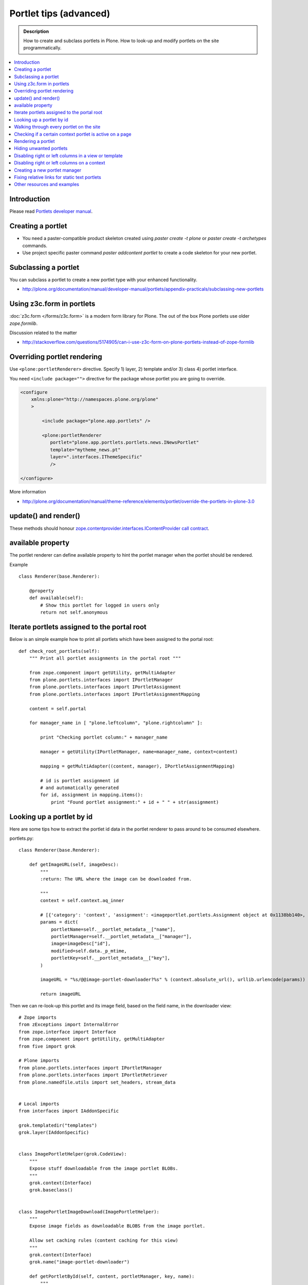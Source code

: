 ==========================
 Portlet tips (advanced)
==========================

.. admonition:: Description

        How to create and subclass portlets in Plone. How to look-up and modify
        portlets on the site programmatically.

.. contents :: :local:

Introduction
------------

Please read `Portlets developer manual <http://plone.org/documentation/manual/portlets-developer-manual/basic-plone.portlets-architecture>`_.

Creating a portlet
------------------

* You need a paster-compatible product skeleton created using *paster create -t plone* or
  *paster create -t archetypes* commands.
  
* Use project specific paster command *paster addcontent portlet* to create a code 
  skeleton for your new portlet. 

Subclassing a portlet
---------------------

You can subclass a portlet to create a new portlet type with your enhanced functionality.

* http://plone.org/documentation/manual/developer-manual/portlets/appendix-practicals/subclassing-new-portlets

Using z3c.form in portlets
-----------------------------

:doc:`z3c.form </forms/z3c.form>` is a modern form library for Plone. The out of the box Plone portlets
use older *zope.formlib*.

Discussion related to the matter

* http://stackoverflow.com/questions/5174905/can-i-use-z3c-form-on-plone-portlets-instead-of-zope-formlib

Overriding portlet rendering
-------------------------------

Use ``<plone:portletRenderer>`` directive.
Specify 1) layer, 2) template and/or 3) class 4) portlet interface.

You need ``<include package="">`` directive for the package
whose portlet you are going to override.

.. code-block:: xml

        <configure
            xmlns:plone="http://namespaces.plone.org/plone"
            >

                <include package="plone.app.portlets" />
        
                <plone:portletRenderer
                   portlet="plone.app.portlets.portlets.news.INewsPortlet"
                   template="mytheme_news.pt"
                   layer=".interfaces.IThemeSpecific"
                   />

        </configure>

More information

* http://plone.org/documentation/manual/theme-reference/elements/portlet/override-the-portlets-in-plone-3.0

update() and render()
-----------------------

These methods should honour `zope.contentprovider.interfaces.IContentProvider call contract <http://svn.zope.org/zope.contentprovider/trunk/src/zope/contentprovider/interfaces.py?rev=98212&view=auto>`_.

available property
-------------------

The portlet renderer can define available property to hint the portlet manager when the portlet should be rendered.

Example ::

        class Renderer(base.Renderer):
        
            @property
            def available(self):
                # Show this portlet for logged in users only
                return not self.anonymous

Iterate portlets assigned to the portal root
---------------------------------------------

Below is an simple example how to print all portlets
which have been assigned to the portal root::

    def check_root_portlets(self):
        """ Print all portlet assignments in the portal root """
        
        from zope.component import getUtility, getMultiAdapter
        from plone.portlets.interfaces import IPortletManager
        from plone.portlets.interfaces import IPortletAssignment
        from plone.portlets.interfaces import IPortletAssignmentMapping      
        
        content = self.portal
                                        
        for manager_name in [ "plone.leftcolumn", "plone.rightcolumn" ]:
            
            print "Checking portlet column:" + manager_name 
            
            manager = getUtility(IPortletManager, name=manager_name, context=content)
    
            mapping = getMultiAdapter((content, manager), IPortletAssignmentMapping)
                                                                    
            # id is portlet assignment id
            # and automatically generated
            for id, assignment in mapping.items():
                print "Found portlet assignment:" + id + " " + str(assignment)

Looking up a portlet by id
-----------------------------

Here are some tips how to extract the portlet id data in the portlet 
renderer to pass around to be consumed elsewhere.

portlets.py::

    class Renderer(base.Renderer):

        def getImageURL(self, imageDesc):
            """
            :return: The URL where the image can be downloaded from.

            """
            context = self.context.aq_inner

            # [{'category': 'context', 'assignment': <imageportlet.portlets.Assignment object at 0x1138bb140>, 'name': u'bound-method-assignment-title-of-assignment-at-1', 'key': '/Plone/fi'},
            params = dict(
                portletName=self.__portlet_metadata__["name"],
                portletManager=self.__portlet_metadata__["manager"],
                image=imageDesc["id"],
                modified=self.data._p_mtime,
                portletKey=self.__portlet_metadata__["key"],
            )

            imageURL = "%s/@@image-portlet-downloader?%s" % (context.absolute_url(), urllib.urlencode(params))

            return imageURL

Then we can re-look-up this portlet and its image field, based on the field name, in the downloader view::

    
    # Zope imports
    from zExceptions import InternalError
    from zope.interface import Interface
    from zope.component import getUtility, getMultiAdapter
    from five import grok

    # Plone imports
    from plone.portlets.interfaces import IPortletManager
    from plone.portlets.interfaces import IPortletRetriever
    from plone.namedfile.utils import set_headers, stream_data


    # Local imports
    from interfaces import IAddonSpecific

    grok.templatedir("templates")
    grok.layer(IAddonSpecific)


    class ImagePortletHelper(grok.CodeView):
        """
        Expose stuff downloadable from the image portlet BLOBs.
        """
        grok.context(Interface)
        grok.baseclass()


    class ImagePortletImageDownload(ImagePortletHelper):
        """
        Expose image fields as downloadable BLOBS from the image portlet.

        Allow set caching rules (content caching for this view)
        """
        grok.context(Interface)
        grok.name("image-portlet-downloader")

        def getPortletById(self, content, portletManager, key, name):
            """
            :param content: Context item where the look-up is performed

            :param portletManager: Portlet manager name as a string

            :param key: Assignment key... context path as string for content portlets

            :param name: Portlet name as a string

            :return: Portlet assignment instance
            """

            # Make sure we got input
            assert key, "Give a proper portlet assignment key"
            assert name, "Give a proper portlet assignment name"

            # Resolve portlet and its image field
            manager = getUtility(IPortletManager, name=portletManager, context=content)

            # Mappings can be directly used only when
            # portlet is directly assignment to the content.
            # If it is assigned to the parent we would fail here.
            # mapping = getMultiAdapter((content, manager), IPortletAssignmentMapping)

            retriever = getMultiAdapter((content, manager,), IPortletRetriever)

            for assignment in retriever.getPortlets():
                if assignment["key"] == key and assignment["name"] == name:
                    return assignment["assignment"]

            return None

        def render(self):
            """

            """
            content = self.context.aq_inner

            # Read portlet assignment pointers from the GET query
            name = self.request.form.get("portletName")
            manager = self.request.form.get("portletManager")
            imageId = self.request.form.get("image")
            key = self.request.form.get("portletKey")

            portlet = self.getPortletById(content, manager, key, name)
            if not portlet:
                raise InternalError("Portlet not found: %s %s" % (key, name))

            image = getattr(portlet, imageId, None)
            if not image:
                # Ohops?
                raise InternalError("Image was empty: %s" % imageId)



See *imageportlet* add-on for the complete example.


Walking through every portlet on the site
-----------------------------------------

The following code iterates through all portlets assigned
directly to content items. This excludes dashboard, group and content type based portlets.
Then it prints some info about them and renders them.

Example code::
        
        from Products.Five.browser import BrowserView
        
        from zope.component import getUtility, getMultiAdapter
        from zope.app.component.hooks import setHooks, setSite, getSite
        
        from plone.portlets.interfaces import IPortletType
        from plone.portlets.interfaces import IPortletManager
        from plone.portlets.interfaces import IPortletAssignment
        from plone.portlets.interfaces import IPortletDataProvider
        from plone.portlets.interfaces import IPortletRenderer
        from plone.portlets.interfaces import IPortletAssignmentMapping      
        from plone.portlets.interfaces import ILocalPortletAssignable  
        
        from Products.CMFCore.interfaces import IContentish
        
        class FixPortlets(BrowserView):
                """ Magical portlet debugging view """
                
                def __call__(self):
                    """
                    """
                    
                    request = self.request
                    
                    portal = getSite()
                    
                    # Not sure why this is needed...
                    view = portal.restrictedTraverse('@@plone')
                    
                    # Query all content items on the site which can get portlets assigned
                    # Note that this should excule special, hidden, items like tools which otherwise
                    # might appearn in portal_catalog queries                       
                    all_content = portal.portal_catalog(show_inactive=True, language="ALL", object_provides=ILocalPortletAssignable.__identifier__)
                                            
                    # Load the real object instead of index stub            
                    all_content = [ content.getObject() for content in all_content ]
                    
                    # portal itself does not show up in the query above,
                    # though it might contain portlet assignments            
                    all_content = list(all_content) + [portal] 
                    
                    for content in all_content:
                                        
                            for manager_name in [ "plone.leftcolumn", "plone.rightcolumn" ]:
                            
                                    manager = getUtility(IPortletManager, name=manager_name, context=content)
                            
                                    mapping = getMultiAdapter((content, manager), IPortletAssignmentMapping)
                                                                                            
                                    # id is portlet assignment id
                                    # and automatically generated
                                    for id, assignment in mapping.items():
                                            print "Found portlet assignment:" + id + " " + str(assignment)
                                            
                                            renderer = getMultiAdapter((content, request, view, manager, assignment), IPortletRenderer)
                                            
                                            # Renderer acquisition chain must be set-up so that templates
                                            # et. al. can resolve permission inheritance
                                            renderer = renderer.__of__(content)
                                            
                                            # Seee http://svn.zope.org/zope.contentprovider/trunk/src/zope/contentprovider/interfaces.py?rev=98212&view=auto
                                            renderer.update()                                    
                                            html = renderer.render()
                                            print "Got HTML output:" + html
                                             
                                            
                    return "OK"
                    
For more information about portlet assignments and managers, see

* https://github.com/plone/plone.app.portlets/tree/master/plone/app/portlets/tests/test_mapping.py

* https://github.com/plone/plone.app.portlets/tree/master/plone/app/portlets/tests/test_traversal.py

* https://github.com/plone/plone.app.portlets/tree/master/plone/app/portlets/configure.zcml

* https://github.com/plone/plone.portlets/tree/master/plone/portlets/interfaces.py

* http://svn.zope.org/zope.contentprovider/trunk/src/zope/contentprovider/interfaces.py?rev=98212&view=auto (for portlet renderers)

Checking if a certain context portlet is active on a page
----------------------------------------------------------

* Iterate through portlet managers by name

* Get portlet retriever for the manager

* Get portlets

* Check if the portlet assignment provides your particular portlet marker interface

Example::


        import Acquisition
        from zope.component import getUtility, getMultiAdapter
        
        
        from plone.portlets.interfaces import IPortletRetriever, IPortletManager

        for column in ["plone.leftcolumn", "plone.rightcolumn"]:
            
            manager = getUtility(IPortletManager, name=column)
            
            retriever = getMultiAdapter((self.context, manager), IPortletRetriever)

            portlets = retriever.getPortlets()

            for portlet in portlets:
                
                # portlet is {'category': 'context', 'assignment': <FacebookLikeBoxAssignment at facebook-like-box>, 'name': u'facebook-like-box', 'key': '/isleofback/sisalto/huvit-ja-harrasteet
                # Identify portlet by interface provided by assignment 
                if IFacebookLikeBoxData.providedBy(portlet["assignment"]):
                    return True
                
        return False                

Rendering a portlet
--------------------------------

Below is an example how to render a portlet in Plone

* A portlet is assigned to some context in some portlet manager

* We can dig these assignments up by portlet id (not user visible) or portlet type (portlet assignment interface)

How to get your portlet HTML::

        import Acquisition
        from zope.component import getUtility, getMultiAdapter, queryMultiAdapter        
        from plone.portlets.interfaces import IPortletRetriever, IPortletManager, IPortletRenderer
        
        def get_portlet_manager(column):
            """ Return one of default Plone portlet managers.
            
            @param column: "plone.leftcolumn" or "plone.rightcolumn"
            
            @return: plone.portlets.interfaces.IPortletManagerRenderer instance
            """
            manager = getUtility(IPortletManager, name=column)
            return manager
               
        def render_portlet(context, request, view, manager, interface):
            """ Render a portlet defined in external location.
            
            .. note ::
            
                Portlets can be idenfied by id (not user visible)
                or interface (portlet class). This method supports look up
                by interface and will return the first matching portlet with this interface.
            
            @param context: Content item reference where portlet appear
        
            @param manager: IPortletManagerRenderer instance
            
            @param view: Current view or None if not available
            
            @param interface: Marker interface class we use to identify the portlet. E.g. IFacebookPortlet 
            
            @return: Rendered portlet HTML as a string, or empty string if portlet not found
            """    
            
            retriever = getMultiAdapter((context, manager), IPortletRetriever)
        
            portlets = retriever.getPortlets()
            
            assignment = None
        
            for portlet in portlets:
                
                # portlet is {'category': 'context', 'assignment': <FacebookLikeBoxAssignment at facebook-like-box>, 'name': u'facebook-like-box', 'key': '/isleofback/sisalto/huvit-ja-harrasteet
                # Identify portlet by interface provided by assignment 
                if interface.providedBy(portlet["assignment"]):
                    assignment = portlet["assignment"]
                    break
                
            if assignment is None:
                # Did not find a portlet
                return ""
            
            #- A special type of content provider, IPortletRenderer, knows how to render each 
            #type of portlet. The IPortletRenderer should be a multi-adapter from 
            #(context, request, view, portlet manager, data provider).
            
            renderer = queryMultiAdapter((context, request, view, manager, assignment), IPortletRenderer)
            
            # Make sure we have working acquisition chain
            renderer = renderer.__of__(context)
            
            if renderer is None:
                raise RuntimeError("No portlet renderer found for portlet assignment:" + str(assignment))
            
            renderer.update()
            # Does not check visibility here... force render always
            html = renderer.render()
            
            return html
                     
How to use this code in your own view::

    def render_slope_info(self):
        """ Render a portlet from another page in-line to this page 
        
        Does not render other portlets in the same portlet manager.
        """
        context = self.context.aq_inner
        request = self.request
        view = self
        
        column = "isleofback.app.frontpageportlets"
        
        # Alternatively, you can directly query your custom portlet manager by interface
        from isleofback.app.portlets.slopeinfo import ISlopeInfo
                
        manager = get_portlet_manager(column)
        
        html = render_portlet(context, request, view, manager, ISlopeInfo)   
        return html
        
How to call view helper function from page template

.. code-block:: html

         <div tal:replace="structure view/render_slope_info" />        
                     
More info

* http://blog.mfabrik.com/2011/03/10/how%C2%A0to-render-a-portlet-in-plone/ 

Hiding unwanted portlets
-----------------------------

Example portlets.xml::

  <!-- This leaves only News portlet --> 

  <portlet addview="portlets.Calendar" remove="true" />   
  <portlet addview="portlets.Classic" remove="true" />   
  <portlet addview="portlets.Login" remove="true" />   
  <portlet addview="portlets.Events" remove="true" />   
  <portlet addview="portlets.Recent" remove="true" />   
  <portlet addview="portlets.rss" remove="true" />   
  <portlet addview="portlets.Search" remove="true" />   
  <portlet addview="portlets.Language" remove="true" />   
  <portlet addview="plone.portlet.collection.Collection" remove="true" /> 
  <portlet addview="plone.portlet.static.Static" remove="true" /> 
 
  <!-- collective.flowplayer add-on -->
  <portlet addview="collective.flowplayer.Player" remove="true" /> 
    

Portlet na,es can be found in ``plone.app.portlets/configure.zcml``.

More info:

* http://stackoverflow.com/questions/5897656/disabling-portlet-types-site-wide-in-plone

Disabling right or left columns in a view or template
-----------------------------------------------------

Sometimes, when you work with custom views and custom templates you need to
disable right or left column for portlets.

This is how you do from within a template:

.. code-block:: xml

    <metal:override fill-slot="top_slot"
        tal:define="disable_column_one python:request.set('disable_plone.leftcolumn',1);
                    disable_column_two python:request.set('disable_plone.rightcolumn',1);"/>

And this is how you do it from within a view::

    import grok
    
    class SomeView(grok.View):
        grok.context(IPloneSiteRoot)
           
        def update(self):
            super(SomeView, self).update()
            self.request.set('disable_plone.rightcolumn',1)
            self.request.set('disable_plone.leftcolumn',1)

Source: http://stackoverflow.com/questions/5872306/how-can-i-remove-portlets-in-edit-mode-with-plone-4

Disabling right or left columns on a context
--------------------------------------------

Sometimes you just want to turn off the portlets in a certain context that doesn't have 
a template or fancy view.  To do this in code do this::

    from zope.component import getMultiAdapter
    from zope.component import getUtility

    from plone.portlets.interfaces import IPortletManager
    from plone.portlets.interfaces import ILocalPortletAssignmentManager
    from plone.portlets.constants import CONTEXT_CATEGORY

    # Get the proper portlet manager
    manager = getUtility(IPortletManager, name=u"plone.leftcolumn")

    # Get the current blacklist for the location
    blacklist = getMultiAdapter((context, manager), ILocalPortletAssignmentManager)

    # Turn off the manager
    blacklist.setBlacklistStatus(CONTEXT_CATEGORY, True)


Or just do it using GenericSetup like a sane person:

* http://plone.org/documentation/manual/developer-manual/generic-setup/reference/portlets

* http://plone.org/products/plone/roadmap/203

Creating a new portlet manager
----------------------------------

If you need additional portlet slots at the site.
In this example we use ``Products.ContentWellCode`` to provide us some 
facilities as a dependency.

* Create a viewlet which will handle portlet rendering in a normal page mode.
  Have several portlet slots, a.k.a. wells, where you can drop in portlets.
  Wells are rendered horizontally side-by-side and portlets going in 
  from top to bottom.

* Register this viewlet in a viewlet manager where you wish to show your portlets
  on the main template

* Have a management view which allows you to shuffle portlets around. This
  is borrowed from ``Products.ContentWellPortlets``. 

* Register portlet wells in ``portlets.xml`` - note that one 
  management view can handle several slots as in the example below

The code skeleton works against `this Plone add-on template <https://github.com/miohtama/sane_plone_addon_template>`_.

Example portlet manager viewlets.py::

    """

        For more information see

        * http://collective-docs.readthedocs.org/en/latest/views/viewlets.html  

    """

    import logging
    from fractions import Fraction

    # Zope imports
    from zope.interface import Interface
    from zope.component import getMultiAdapter, getUtility, queryUtility
    from five import grok

    # Plone imports
    from plone.portlets.interfaces import IPortletManager
    from plone.app.layout.viewlets.interfaces import IPortalFooter
    from Products.CMFCore.utils import getToolByName

    # Local imports
    from interfaces import IAddonSpecific, IThemeSpecific

    grok.templatedir("templates")
    grok.layer(IThemeSpecific)

    # By default, set context to zope.interface.Interface
    # which matches all the content items.
    # You can register viewlets to be content item type specific
    # by overriding grok.context() on class body level 
    grok.context(Interface)

    logger = logging.getLogger("PortletManager")


    class CustomPortletViewlet(grok.Viewlet):
        """ grok viewlet base class for a custom portlet renderer based on Products.ContentWellPortlets

        Orignal code from Products.ContentWellPortlets
        """
        grok.baseclass()

        # Id which we use to store portlets
        name = ""

        # Name of browser view which will render the management interface for portlets
        # in this manager
        manage_view = ""

        # We have 5 portlet slots in this viewlet
        portlet_count = 5

        def update(self):
            context_state = getMultiAdapter((self.context, self.request), name=u'plone_context_state')
            self.manageUrl =  '%s/%s' % (context_state.view_url(), self.manage_view)

            ## This is the way it's done in plone.app.portlets.manager, so we'll do the same
            mt = getToolByName(self.context, 'portal_membership')
            self.canManagePortlets = mt.checkPermission('Portlets: Manage portlets', self.context)

        def showPortlets(self):
            return '@@manage-portlets' not in self.request.get('URL')
            
        def portletManagersToShow(self):
            visibleManagers = []
            
            for n in range(1,self.portlet_count):
                name = '%s%s' % (self.name, n)

                try:
                    mgr = getUtility(IPortletManager, name=name, context=self.context)
                except:
                    # In the case we have problems to load portlet manager, do something about it
                    # This is graceful fallback in a situation where 1) add-on is already installed
                    # 2) new portlet code drops in and re-run add-on installer is                
                    continue

                if mgr(self.context, self.request, self).visible:
                    visibleManagers.append(name)
                            
            import pdb ; pdb.set_trace()
            
            managers = []
            numManagers = len(visibleManagers)
            for counter, name in enumerate(visibleManagers):
                pos = 'position-%s' % str(Fraction(counter, numManagers)).replace('/',':')
                width = 'width-%s' % (str(Fraction(1, numManagers)).replace('/',':') if numManagers >1 else 'full')
                managers.append((name, 'cell %s %s %s' % (name.split('.')[-1], width, pos)))
            return managers


    class ColophonPortlets(CustomPortletViewlet):
        """
        Render a new series of portlets in colophon.
        """

        # This name is used to store portlets,
        # as referred in portlets.xml
        name = 'PortletsColophon'

        # This is custom management URL view for this,
        # registered thru ZCML to point to Products.ContentWellContent manager view class.
        manage_view = '@@manage-portlets-colophon'

        grok.viewletmanager(IPortalFooter)
        grok.template("portlets-colophon")

    # Define a portlet manager declaration
    from Products.ContentWellPortlets.browser.interfaces import IContentWellPortletManager

    class IColphonPortlets(IContentWellPortletManager):
         """
         This viewlet is a place holder to match portlets.xml and portlet management view together.

         * Manager is referred by name in manage page template
         
         * portlets.xml refers to this interface
         
         * provider:ColophonPortlets expression is also used in template to render the actual porlets  
         """

Example ZCML bit

.. code-block:: xml

  <!-- Register new portlet management view for our portlet manager -->

  
  <include package ="plone.app.portlets" />

  <!-- 

      The .pt file is customized for the portlet manager name (from portlets.xml)
      and management link.

    -->    
  <browser:page
     name="manage-portlets-colophon"
     for="plone.portlets.interfaces.ILocalPortletAssignable"
     class="plone.app.portlets.browser.manage.ManageContextualPortlets"
     template="templates/manage-portlets-colophon.pt"
     permission="plone.app.portlets.ManagePortlets"
  />


The page template for the manager ``manage-portlets-colophon.pt`` is the following

.. code-block:: html

    <html xmlns="http://www.w3.org/1999/xhtml"
          xmlns:metal="http://xml.zope.org/namespaces/metal"
          xmlns:tal="http://xml.zope.org/namespaces/tal"
          xmlns:i18n="http://xml.zope.org/namespaces/i18n"
          metal:use-macro="context/main_template/macros/master"
          >

        <head>
            <div metal:fill-slot="javascript_head_slot" tal:omit-tag="">
                <link type="text/css" rel="kinetic-stylesheet"
                    tal:attributes="href string:${context/absolute_url}/++resource++manage-portlets.kss"/>
            </div>
        </head>
        <body class="manage-portlet-well">

            <metal:block fill-slot="top_slot"
                             tal:define="disable_column_one python:request.set('disable_plone.leftcolumn',1);
                                         disable_column_two python:request.set('disable_plone.rightcolumn',1);" />

            <div metal:fill-slot="main">

                <tal:warning tal:condition="plone_view/isDefaultPageInFolder">
                    <dl class="portalMessage warning">
                        <dt i18n:translate="message_warning_above_content_area_dt">Is this really where you want to add portlets above the content?</dt>
                        <dd i18n:translate="message_warning_above_content_area_dd">If you add portlets here, they will only appear on this item. If instead you want portlets to appear on all items in this folder, 
                            <a href=""
                               tal:attributes="href string:${plone_view/getCurrentFolderUrl}/@@manage-portlets-colophon"
                               i18n:name="manage-portletsinheader_link">
                                <span i18n:translate="add_them_to_the_folder_itself">add them to the folder itself</span>
                            </a>
                        </dd>
                    <dl>
                </tal:warning>  

                <h1 class="documentFirstHeading"
                    i18n:translate="manage_portlets_in_header">Manage portlets in colophon
                </h1>
                
                <p>
                     <a href=""
                           class="link-parent"
                           tal:attributes="href string:${context/absolute_url}"
                           i18n:translate="return_to_view">
                        Return
                     </a>
                </p>            

                <div class="porlet-well_manager">
                    <h2 i18n:translate="portlet-well-a">Colophon Portlet Well 1</h2>
                    <span tal:replace="structure provider:PortletsColophon1" />
                </div>

                <div class="porlet-well_manager">
                    <h2 i18n:translate="portlet-well-a">Colophon Portlet Well 2</h2>
                    <span tal:replace="structure provider:PortletsColophon2" />
                </div>

                <div class="porlet-well_manager">
                    <h2 i18n:translate="portlet-well-a">Colophon Portlet Well 3</h2>
                    <span tal:replace="structure provider:PortletsColophon3" />
                </div>

                <div class="porlet-well_manager">
                    <h2 i18n:translate="portlet-well-a">Colophon Portlet Well 4</h2>
                    <span tal:replace="structure provider:PortletsColophon4" />
                </div>

                <div class="porlet-well_manager">
                    <h2 i18n:translate="portlet-well-a">Colophon Portlet Well 5</h2>
                    <span tal:replace="structure provider:PortletsColophon5" />
                </div>


            </div>

        </body>
    </html>
            
Then we have ``portlets-colophon.pt`` page template for the viewlet which renders
the portlets and related management link

.. code-block :: html

    <div id="portlets-colophon"
         class="row">

        <tal:block tal:condition="viewlet/showPortlets">
            <tal:portletmanagers tal:repeat="manager viewlet/portletManagersToShow">
                <div tal:attributes="class python:manager[1]"
                     tal:define="mgr python:manager[0]"
                     tal:content="structure provider:${mgr}" /> 

            </tal:portletmanagers>

            <div style="clear:both"><!-- --></div>

            <div class="manage-portlets-link"
               tal:condition="viewlet/canManagePortlets">
                <a href="" 
                   class="managePortletsFallback"
                   tal:attributes="href viewlet/manageUrl">
                   Add, edit or remove a portlet in <b tal:content="viewlet/name" />
                </a>
            </div>

        </tal:block>

    </div>

Finally there is ``portlets.xml`` which lists all the portlet managers
and associates them with the used interface

.. code-block:: xml

    <?xml version="1.0"?>
    <!-- Set up all the new portlet managers we need above and below the content well -->
    <portlets>

        
        <portletmanager 
             name="PortletsColophon1"
             type="youraddon.viewlets.IColphonPortlets"
        />

        <portletmanager 
             name="PortletsColophon2"
             type="youraddon.viewlets.IColphonPortlets"
        />

        <portletmanager 
             name="PortletsColophon3"
             type="youraddon.viewlets.IColphonPortlets"
        />

        <portletmanager 
             name="PortletsColophon4"
             type="youraddon.viewlets.IColphonPortlets"
        />

        <portletmanager 
             name="PortletsColophon5"
             type="youraddon.viewlets.IColphonPortlets"
        />

    </portlets>


More info

* https://weblion.psu.edu/svn/weblion/weblion/Products.ContentWellPortlets/trunk/Products/ContentWellPortlets/

* http://stackoverflow.com/questions/9766744/dynamic-tal-provider-expressions

Fixing relative links for static text portlets
-------------------------------------------------

.. note ::

    This should be no longer issue with Plone 4.1 and TinyMCE 1.3+ when using UID
    links.

Example how to convert links in all static text portlets::

    from lxml import etree
    from StringIO import StringIO
    import urlparse
    from lxml import html
        
    def fix_links(content, absolute_prefix):
        """
        Rewrite relative links to be absolute links based on certain URL.
        
        @param html: HTML snippet as a string
        """
        
        parser = etree.HTMLParser()
                    
        content = content.strip()
        
        tree  = html.fragment_fromstring(content, create_parent=True)
            
        def join(base, url):
            """
            Join relative URL  
            """  
            if not (url.startswith("/") or "://" in url):
                return urlparse.urljoin(base, url)
            else:
                # Already absolute 
                return url
        
        for node in tree.xpath('//*[@src]'):         
            url = node.get('src')            
            url = join(absolute_prefix, url)        
            node.set('src', url)
        for node in tree.xpath('//*[@href]'):    
            href = node.get('href')                        
            url = join(absolute_prefix, href)
            node.set('href', url)
        
        data =  etree.tostring(tree, pretty_print=False, encoding="utf-8")
            
        return data
                                     
Other resources and examples
-----------------------------

* `Static text portlet <https://github.com/plone/plone.portlet.static/tree/master/plone/portlet/static/>`_.

* `Templated portlet <https://svn.plone.org/svn/collective/collective.easytemplate/trunk/collective/easytemplate/browser/portlets/templated.py>`_
                                     

                                     